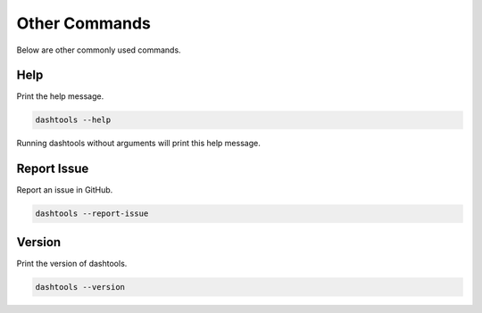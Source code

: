 =======
Other Commands
=======

Below are other commonly used commands.


Help
====

Print the help message.

.. code-block:: bash

    dashtools --help

Running dashtools without arguments will print this help message.

Report Issue
=============

Report an issue in GitHub.

.. code-block:: bash

    dashtools --report-issue

Version
=======

Print the version of dashtools.


.. code-block:: bash

    dashtools --version

